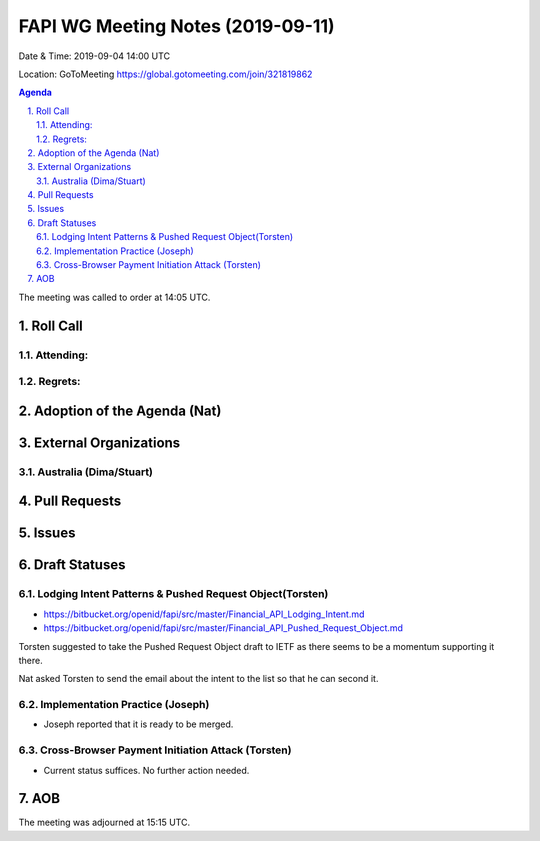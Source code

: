 ============================================
FAPI WG Meeting Notes (2019-09-11) 
============================================
Date & Time: 2019-09-04 14:00 UTC

Location: GoToMeeting https://global.gotomeeting.com/join/321819862

.. sectnum:: 
   :suffix: .


.. contents:: Agenda

The meeting was called to order at 14:05 UTC. 

Roll Call
===========
Attending:
--------------------


Regrets: 
---------------------    

Adoption of the Agenda (Nat)
==================================


External Organizations
=======================

Australia (Dima/Stuart)
-------------------------

Pull Requests
===============

Issues
===============

Draft Statuses
==================
Lodging Intent Patterns & Pushed Request Object(Torsten)
------------------------------------------------------------
* https://bitbucket.org/openid/fapi/src/master/Financial_API_Lodging_Intent.md
* https://bitbucket.org/openid/fapi/src/master/Financial_API_Pushed_Request_Object.md

Torsten suggested to take the Pushed Request Object draft to IETF as there seems to be a momentum supporting it there. 

Nat asked Torsten to send the email about the intent to the list so that he can second it. 

Implementation Practice (Joseph)
---------------------------------------
* Joseph reported that it is ready to be merged. 

Cross-Browser Payment Initiation Attack (Torsten)
-------------------------------------------------------
* Current status suffices. No further action needed. 


AOB
==========================

The meeting was adjourned at 15:15 UTC.